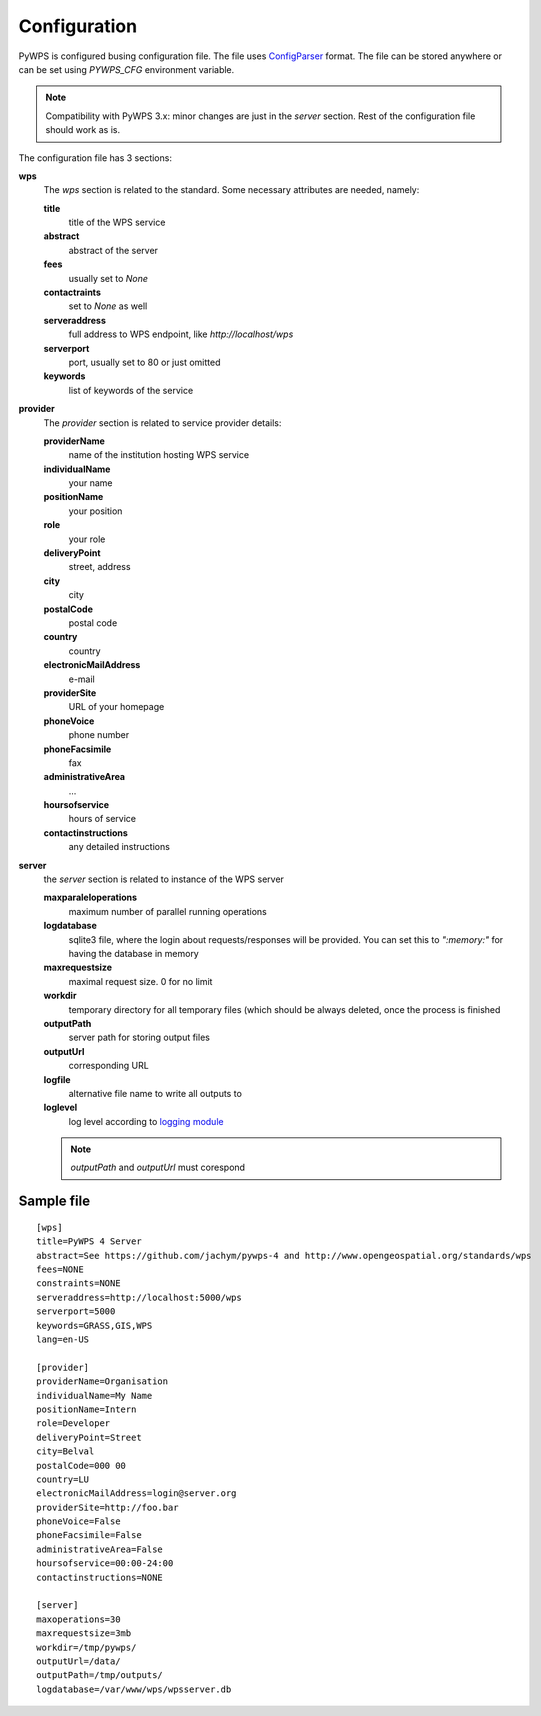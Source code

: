 =============
Configuration
=============

PyWPS is configured busing configuration file. The file uses
`ConfigParser <https://wiki.python.org/moin/ConfigParserExamples>`_ format. The
file can be stored anywhere or can be set using `PYWPS_CFG` environment
variable.

.. note:: Compatibility with PyWPS 3.x: minor changes are just in the `server`
  section. Rest of the configuration file should work as is.

The configuration file has 3 sections: 

**wps** 
    The `wps` section is related to the standard. Some necessary
    attributes are needed, namely:

    **title**
        title of the WPS service
    **abstract**
        abstract of the server
    **fees**
        usually set to `None`
    **contactraints**
        set to `None` as well
    **serveraddress**
        full address to WPS endpoint, like `http://localhost/wps`
    **serverport**
        port, usually set to 80 or just omitted
    **keywords**
        list of keywords of the service

**provider**
    The `provider` section is related to service provider details:

    **providerName**
				name of the institution hosting WPS service
    **individualName**
				your name
    **positionName**
				your position
    **role**
				your role
    **deliveryPoint**
				street, address
    **city**
				city
    **postalCode**
				postal code
    **country**
				country
    **electronicMailAddress**
				e-mail
    **providerSite**
				URL of your homepage
    **phoneVoice**
				phone number
    **phoneFacsimile**
				fax
    **administrativeArea**
			  ...	
    **hoursofservice**
				hours of service
    **contactinstructions**
				any detailed instructions

**server**
    the `server` section is related to instance of the WPS server

    **maxparaleloperations**
				maximum number of parallel running operations
    **logdatabase**
				sqlite3 file, where the login about requests/responses will be provided. You can set this to `":memory:"` for having the database in memory
    **maxrequestsize**
				maximal request size. 0 for no limit
    **workdir**
				temporary directory for all temporary files (which should be always deleted, once the process is finished
    **outputPath**
				server path for storing output files
    **outputUrl**
				corresponding URL
    **logfile**
				alternative file name to write all outputs to
    **loglevel**
				log level according to `logging module <https://docs.python.org/3/library/logging.html#logging-levels>`_ 

    .. note:: `outputPath` and `outputUrl` must corespond 

-----------
Sample file
-----------
::

  [wps]
  title=PyWPS 4 Server
  abstract=See https://github.com/jachym/pywps-4 and http://www.opengeospatial.org/standards/wps
  fees=NONE
  constraints=NONE
  serveraddress=http://localhost:5000/wps
  serverport=5000
  keywords=GRASS,GIS,WPS
  lang=en-US

  [provider]
  providerName=Organisation
  individualName=My Name
  positionName=Intern
  role=Developer
  deliveryPoint=Street
  city=Belval
  postalCode=000 00
  country=LU
  electronicMailAddress=login@server.org
  providerSite=http://foo.bar
  phoneVoice=False
  phoneFacsimile=False
  administrativeArea=False
  hoursofservice=00:00-24:00
  contactinstructions=NONE

  [server]
  maxoperations=30
  maxrequestsize=3mb
  workdir=/tmp/pywps/
  outputUrl=/data/
  outputPath=/tmp/outputs/
  logdatabase=/var/www/wps/wpsserver.db
